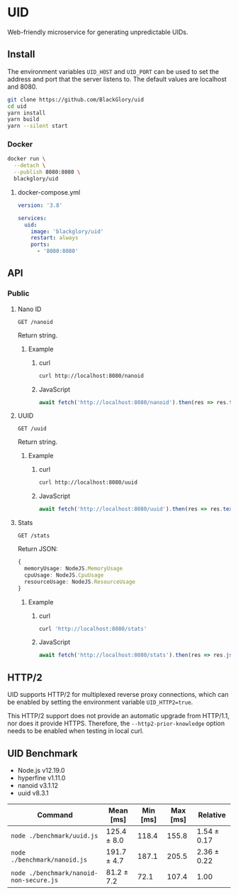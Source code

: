 * UID
Web-friendly microservice for generating unpredictable UIDs.

** Install
The environment variables =UID_HOST= and =UID_PORT= can be used to set the address and port
that the server listens to.
The default values are localhost and 8080.

#+BEGIN_SRC sh
git clone https://github.com/BlackGlory/uid
cd uid
yarn install
yarn build
yarn --silent start
#+END_SRC

*** Docker
#+BEGIN_SRC sh
docker run \
  --detach \
  --publish 8080:8080 \
  blackglory/uid
#+END_SRC

**** docker-compose.yml
#+BEGIN_SRC yaml
version: '3.8'

services:
  uid:
    image: 'blackglory/uid'
    restart: always
    ports:
      - '8080:8080'
#+END_SRC

** API
*** Public
**** Nano ID
=GET /nanoid=

Return string.

***** Example
****** curl
#+BEGIN_SRC sh
curl http://localhost:8080/nanoid
#+END_SRC

****** JavaScript
#+BEGIN_SRC js
await fetch('http://localhost:8080/nanoid').then(res => res.text())
#+END_SRC

**** UUID
=GET /uuid=

Return string.

***** Example
****** curl
#+BEGIN_SRC sh
curl http://localhost:8080/uuid
#+END_SRC

****** JavaScript
#+BEGIN_SRC js 
await fetch('http://localhost:8080/uuid').then(res => res.text())
#+END_SRC

**** Stats
=GET /stats=

Return JSON:
#+BEGIN_SRC ts
{
  memoryUsage: NodeJS.MemoryUsage
  cpuUsage: NodeJS.CpuUsage
  resourceUsage: NodeJS.ResourceUsage
}
#+END_SRC

***** Example
****** curl
#+BEGIN_SRC sh
curl 'http://localhost:8080/stats'
#+END_SRC

****** JavaScript
#+BEGIN_SRC js
await fetch('http://localhost:8080/stats').then(res => res.json())
#+END_SRC

** HTTP/2
UID supports HTTP/2 for multiplexed reverse proxy connections,
which can be enabled by setting the environment variable =UID_HTTP2=true=.

This HTTP/2 support does not provide an automatic upgrade from HTTP/1.1,
nor does it provide HTTPS.
Therefore, the =--http2-prior-knowledge= option needs to be enabled when testing in local curl.

** UID Benchmark
- Node.js v12.19.0
- hyperfine v1.11.0
- nanoid v3.1.12
- uuid v8.3.1

| Command                                 | Mean [ms]   | Min [ms] | Max [ms] | Relative    |
|-----------------------------------------+-------------+----------+----------+-------------|
| =node ./benchmark/uuid.js=              | 125.4 ± 8.0 |    118.4 |    155.8 | 1.54 ± 0.17 |
| =node ./benchmark/nanoid.js=            | 191.7 ± 4.7 |    187.1 |    205.5 | 2.36 ± 0.22 |
| =node ./benchmark/nanoid-non-secure.js= | 81.2 ± 7.2  |     72.1 |    107.4 | 1.00        |
